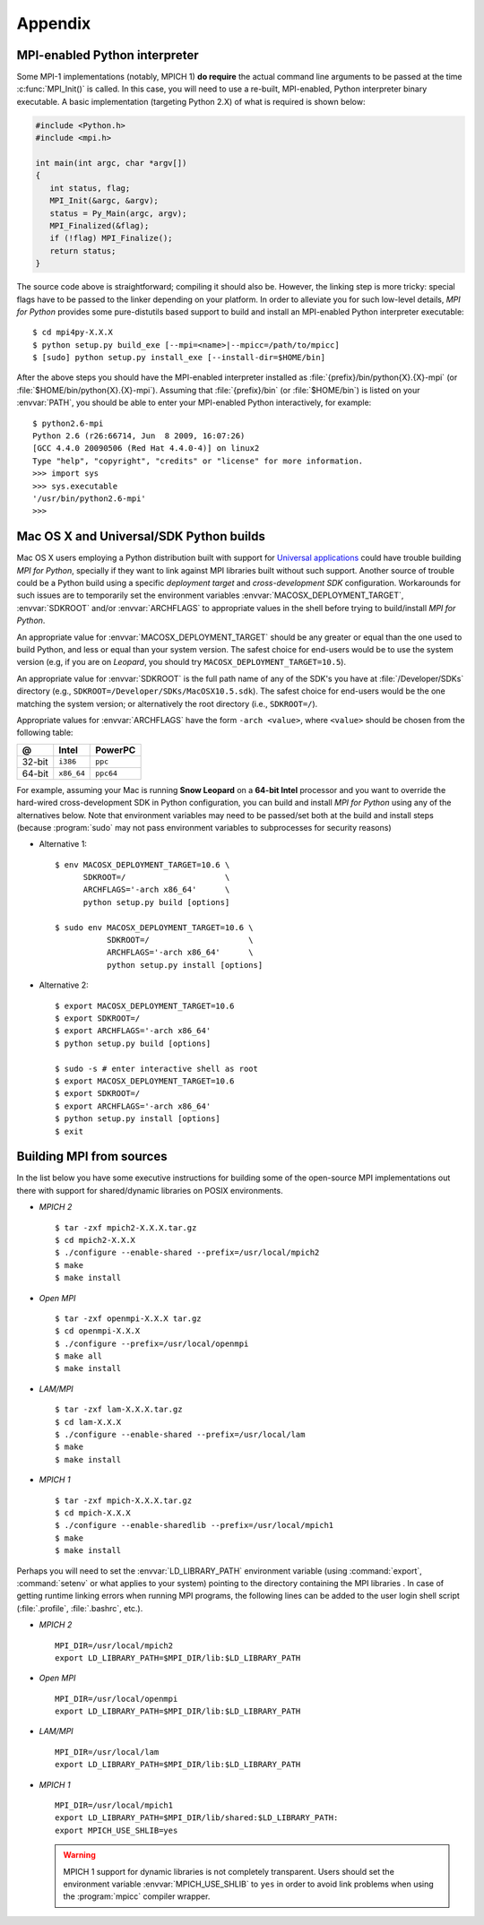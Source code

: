 Appendix
========

.. _python-mpi:

MPI-enabled Python interpreter
------------------------------

Some MPI-1 implementations (notably, MPICH 1) **do require** the
actual command line arguments to be passed at the time
:c:func:`MPI_Init()` is called. In this case, you will need to use a
re-built, MPI-enabled, Python interpreter binary executable. A basic
implementation (targeting Python 2.X) of what is required is shown
below:

.. sourcecode:: c

    #include <Python.h>
    #include <mpi.h>

    int main(int argc, char *argv[])
    {
       int status, flag;
       MPI_Init(&argc, &argv);
       status = Py_Main(argc, argv);
       MPI_Finalized(&flag);
       if (!flag) MPI_Finalize();
       return status;
    }

The source code above is straightforward; compiling it should also
be. However, the linking step is more tricky: special flags have to be
passed to the linker depending on your platform. In order to alleviate
you for such low-level details, *MPI for Python* provides some
pure-distutils based support to build and install an MPI-enabled
Python interpreter executable::

    $ cd mpi4py-X.X.X
    $ python setup.py build_exe [--mpi=<name>|--mpicc=/path/to/mpicc]
    $ [sudo] python setup.py install_exe [--install-dir=$HOME/bin]

After the above steps you should have the MPI-enabled interpreter
installed as :file:`{prefix}/bin/python{X}.{X}-mpi` (or
:file:`$HOME/bin/python{X}.{X}-mpi`). Assuming that
:file:`{prefix}/bin` (or :file:`$HOME/bin`) is listed on your
:envvar:`PATH`, you should be able to enter your MPI-enabled Python
interactively, for example::

    $ python2.6-mpi
    Python 2.6 (r26:66714, Jun  8 2009, 16:07:26)
    [GCC 4.4.0 20090506 (Red Hat 4.4.0-4)] on linux2
    Type "help", "copyright", "credits" or "license" for more information.
    >>> import sys
    >>> sys.executable
    '/usr/bin/python2.6-mpi'
    >>>


.. _macosx-universal-sdk:

Mac OS X and Universal/SDK Python builds
----------------------------------------

Mac OS X users employing a Python distribution built with support for
`Universal applications <http://www.apple.com/universal/>`_ could have
trouble building *MPI for Python*, specially if they want to link
against MPI libraries built without such support. Another source of
trouble could be a Python build using a specific *deployment target*
and *cross-development SDK* configuration. Workarounds for such issues
are to temporarily set the environment variables
:envvar:`MACOSX_DEPLOYMENT_TARGET`, :envvar:`SDKROOT` and/or
:envvar:`ARCHFLAGS` to appropriate values in the shell before trying
to build/install *MPI for Python*.

An appropriate value for :envvar:`MACOSX_DEPLOYMENT_TARGET` should be
any greater or equal than the one used to build Python, and less or
equal than your system version. The safest choice for end-users would
be to use the system version (e.g, if you are on *Leopard*, you should
try ``MACOSX_DEPLOYMENT_TARGET=10.5``).

An appropriate value for :envvar:`SDKROOT` is the full path name of
any of the SDK's you have at :file:`/Developer/SDKs` directory (e.g.,
``SDKROOT=/Developer/SDKs/MacOSX10.5.sdk``). The safest choice for
end-users would be the one matching the system version; or
alternatively the root directory (i.e., ``SDKROOT=/``).

Appropriate values for :envvar:`ARCHFLAGS` have the form ``-arch
<value>``, where ``<value>`` should be chosen from the following
table:

====== ==========  =========
  @      Intel      PowerPC
====== ==========  =========
32-bit ``i386``    ``ppc``
64-bit ``x86_64``  ``ppc64``
====== ==========  =========

For example, assuming your Mac is running **Snow Leopard** on a
**64-bit Intel** processor and you want to override the hard-wired
cross-development SDK in Python configuration, you can build and
install *MPI for Python* using any of the alternatives below. Note
that environment variables may need to be passed/set both at the build
and install steps (because :program:`sudo` may not pass environment
variables to subprocesses for security reasons)

* Alternative 1::

    $ env MACOSX_DEPLOYMENT_TARGET=10.6 \
          SDKROOT=/                     \
          ARCHFLAGS='-arch x86_64'      \
          python setup.py build [options]

    $ sudo env MACOSX_DEPLOYMENT_TARGET=10.6 \
               SDKROOT=/                     \
               ARCHFLAGS='-arch x86_64'      \
               python setup.py install [options]

* Alternative 2::

    $ export MACOSX_DEPLOYMENT_TARGET=10.6
    $ export SDKROOT=/
    $ export ARCHFLAGS='-arch x86_64'
    $ python setup.py build [options]

    $ sudo -s # enter interactive shell as root
    $ export MACOSX_DEPLOYMENT_TARGET=10.6
    $ export SDKROOT=/
    $ export ARCHFLAGS='-arch x86_64'
    $ python setup.py install [options]
    $ exit

.. _building-mpi:


Building MPI from sources
-------------------------

In the list below you have some executive instructions for building
some of the open-source MPI implementations out there with support for
shared/dynamic libraries on POSIX environments.

+ *MPICH 2* ::

    $ tar -zxf mpich2-X.X.X.tar.gz
    $ cd mpich2-X.X.X
    $ ./configure --enable-shared --prefix=/usr/local/mpich2
    $ make
    $ make install

+ *Open MPI* ::

    $ tar -zxf openmpi-X.X.X tar.gz
    $ cd openmpi-X.X.X
    $ ./configure --prefix=/usr/local/openmpi
    $ make all
    $ make install

+ *LAM/MPI* ::

    $ tar -zxf lam-X.X.X.tar.gz
    $ cd lam-X.X.X
    $ ./configure --enable-shared --prefix=/usr/local/lam
    $ make
    $ make install

+ *MPICH 1* ::

    $ tar -zxf mpich-X.X.X.tar.gz
    $ cd mpich-X.X.X
    $ ./configure --enable-sharedlib --prefix=/usr/local/mpich1
    $ make
    $ make install

Perhaps you will need to set the :envvar:`LD_LIBRARY_PATH`
environment variable (using :command:`export`, :command:`setenv` or
what applies to your system) pointing to the directory containing the
MPI libraries . In case of getting runtime linking errors when running
MPI programs, the following lines can be added to the user login shell
script (:file:`.profile`, :file:`.bashrc`, etc.).

- *MPICH 2* ::

    MPI_DIR=/usr/local/mpich2
    export LD_LIBRARY_PATH=$MPI_DIR/lib:$LD_LIBRARY_PATH

- *Open MPI* ::

    MPI_DIR=/usr/local/openmpi
    export LD_LIBRARY_PATH=$MPI_DIR/lib:$LD_LIBRARY_PATH

- *LAM/MPI* ::

    MPI_DIR=/usr/local/lam
    export LD_LIBRARY_PATH=$MPI_DIR/lib:$LD_LIBRARY_PATH

- *MPICH 1* ::

    MPI_DIR=/usr/local/mpich1
    export LD_LIBRARY_PATH=$MPI_DIR/lib/shared:$LD_LIBRARY_PATH:
    export MPICH_USE_SHLIB=yes

  .. warning::

     MPICH 1 support for dynamic libraries is not completely
     transparent. Users should set the environment variable
     :envvar:`MPICH_USE_SHLIB` to ``yes`` in order to avoid link
     problems when using the :program:`mpicc` compiler wrapper.

